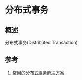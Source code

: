 * 分布式事务
** 概述
分布式事务(Distributed Transaction)
** 参考
1. [[https://juejin.im/post/5aa3c7736fb9a028bb189bca][常用的分布式事务解决方案]]

